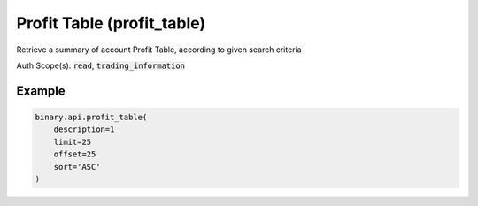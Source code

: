 
Profit Table (profit_table)
============================================================

Retrieve a summary of account Profit Table, according to given search criteria

Auth Scope(s): :code:`read`, :code:`trading_information`


.. py:method:: profit_table(contract_type: Optional[List] = None, date_from: Optional[str] = None, date_to: Optional[str] = None, description: Optional[int] = None, limit: Optional[Union[int, float, Decimal]] = None, offset: Optional[Union[int, float, Decimal]] = None, sort: Optional[str] = None, passthrough: Optional[Any] = None, req_id: Optional[int] = None) -> int

   :param contract_type: Return only contracts of the specified types
   :type contract_type: Optional[List]
   :param date_from: [Optional] Start date (epoch or YYYY-MM-DD)
   :type date_from: Optional[str]
   :param date_to: [Optional] End date (epoch or YYYY-MM-DD)
   :type date_to: Optional[str]
   :param description: [Optional] If set to 1, will return full contracts description.
   :type description: Optional[int]
   :param limit: [Optional] Apply upper limit to count of transactions received.
   :type limit: Optional[Union[int, float, Decimal]]
   :param offset: [Optional] Number of transactions to skip.
   :type offset: Optional[Union[int, float, Decimal]]
   :param sort: [Optional] Sort direction.
   :type sort: Optional[str]
   :param passthrough: [Optional] Used to pass data through the websocket, which may be retrieved via the `echo_req` output field.
   :type passthrough: Optional[Any]
   :param req_id: [Optional] Used to map request to response.
   :type req_id: Optional[int]
   :returns: req_id
   :rtype: int


Example
"""""""

.. code-block:: python
  :name: binary.api.profit_table

  binary.api.profit_table(
      description=1
      limit=25
      offset=25
      sort='ASC'
  )

.. seealso::
   * `Binary API Docs for profit_table <https://developers.binary.com/api/#profit_table>`_
    